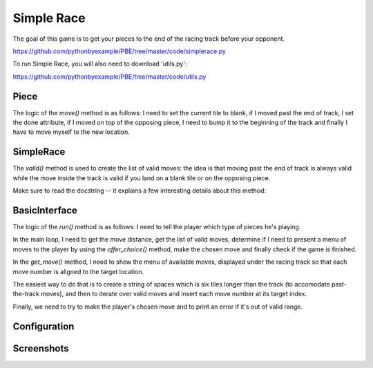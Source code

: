 Simple Race
===========

The goal of this game is to get your pieces to the end of the racing track before your opponent.

https://github.com/pythonbyexample/PBE/tree/master/code/simplerace.py

To run Simple Race, you will also need to download 'utils.py':

https://github.com/pythonbyexample/PBE/tree/master/code/utils.py

Piece
-----

The logic of the `move()` method is as follows: I need to set the current tile to blank, if I moved
past the end of track, I set the done attribute, if I moved on top of the opposing piece, I need
to bump it to the beginning of the track and finally I have to move myself to the new location.

.. sourcecode:: python


SimpleRace
----------

The `valid()` method is used to create the list of valid moves: the idea is that moving past the end
of track is always valid while the move inside the track is valid if you land on a blank tile or
on the opposing piece.

Make sure to read the docstring -- it explains a few interesting details about this method:

.. sourcecode:: python

BasicInterface
--------------

The logic of the `run()` method is as follows: I need to tell the player which type of pieces he's
playing.

In the main loop, I need to get the move distance, get the list of valid moves, determine if I
need to present a menu of moves to the player by using the `offer_choice()` method, make the chosen
move and finally check if the game is finished.

In the `get_move()` method, I need to show the menu of available moves, displayed under the racing
track so that each move number is aligned to the target location.

The easiest way to do that is to create a string of spaces which is six tiles longer than the
track (to accomodate past-the-track moves), and then to iterate over valid moves and insert each
move number at its target index.

Finally, we need to try to make the player's chosen move and to print an error if it's out of
valid range.

.. sourcecode:: python

Configuration
-------------

.. sourcecode:: python


Screenshots
-----------
